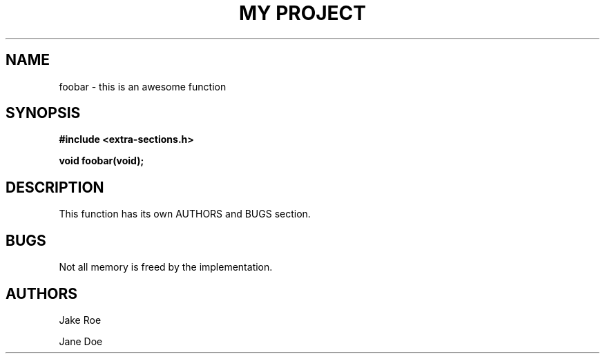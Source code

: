 .TH "MY PROJECT" "3"
.SH NAME
foobar \- this is an awesome function
.SH SYNOPSIS
.nf
.B #include <extra-sections.h>
.PP
.BI "void foobar(void);"
.fi
.SH DESCRIPTION
This function has its own AUTHORS and BUGS section.
.SH BUGS
Not all memory is freed by the implementation.
.SH AUTHORS
Jake Roe
.PP
Jane Doe